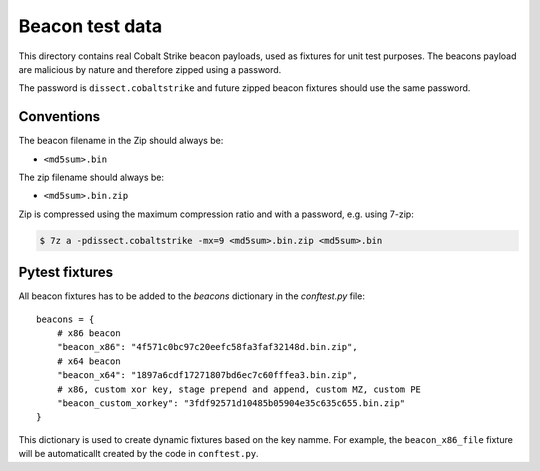 Beacon test data
================

This directory contains real Cobalt Strike beacon payloads, used as fixtures for unit test purposes.
The beacons payload are malicious by nature and therefore zipped using a password.

The password is ``dissect.cobaltstrike`` and future zipped beacon fixtures should use the same password.

Conventions
-----------

The beacon filename in the Zip should always be:

- ``<md5sum>.bin``

The zip filename should always be:

- ``<md5sum>.bin.zip``

Zip is compressed using the maximum compression ratio and with a password, e.g. using 7-zip:


.. code-block:: bash

    $ 7z a -pdissect.cobaltstrike -mx=9 <md5sum>.bin.zip <md5sum>.bin

Pytest fixtures
---------------

All beacon fixtures has to be added to the `beacons` dictionary in the `conftest.py` file::

        beacons = {
            # x86 beacon
            "beacon_x86": "4f571c0bc97c20eefc58fa3faf32148d.bin.zip",
            # x64 beacon
            "beacon_x64": "1897a6cdf17271807bd6ec7c60fffea3.bin.zip",
            # x86, custom xor key, stage prepend and append, custom MZ, custom PE
            "beacon_custom_xorkey": "3fdf92571d10485b05904e35c635c655.bin.zip"
        }

This dictionary is used to create dynamic fixtures based on the key namme.
For example, the ``beacon_x86_file`` fixture will be automaticallt created by the code in ``conftest.py``.
